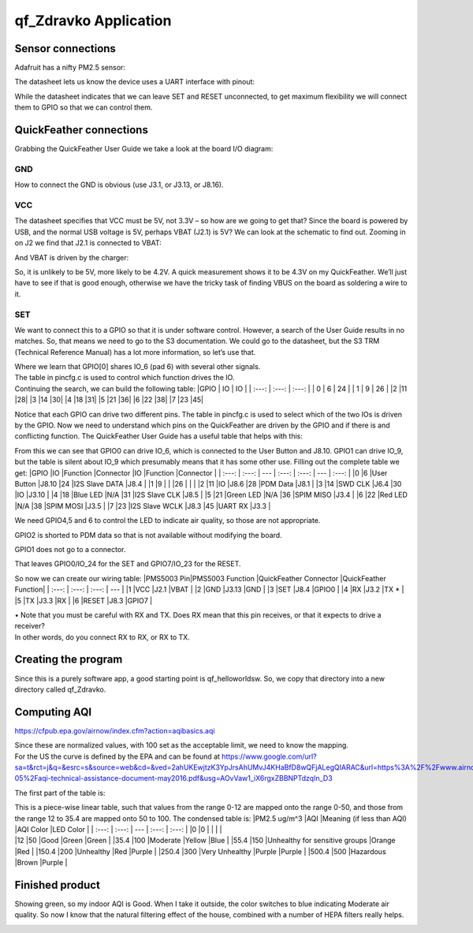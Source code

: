 =========================
qf_Zdravko  Application
=========================

Sensor connections
------------------

Adafruit has a nifty PM2.5 sensor: |qf_Zdravko-PMS5003|

The datasheet lets us know the device uses a UART interface with pinout:
|qf_Zdravko-PMS5003-pinout|

While the datasheet indicates that we can leave SET and RESET
unconnected, to get maximum flexibility we will connect them to GPIO so
that we can control them.

QuickFeather connections
------------------------

Grabbing the QuickFeather User Guide we take a look at the board I/O
diagram: |qf_Zdravko-qf-board|

GND
~~~

How to connect the GND is obvious (use J3.1, or J3.13, or J8.16).

VCC
~~~

The datasheet specifies that VCC must be 5V, not 3.3V – so how are we
going to get that? Since the board is powered by USB, and the normal USB
voltage is 5V, perhaps VBAT (J2.1) is 5V? We can look at the schematic
to find out. Zooming in on J2 we find that J2.1 is connected to VBAT:
|qf_Zdravko-qf-schematic-J2|

And VBAT is driven by the charger:

|qf_Zdravko-qf-schematic-VBAT|

So, it is unlikely to be 5V, more likely to be 4.2V. A quick measurement
shows it to be 4.3V on my QuickFeather. We’ll just have to see if that
is good enough, otherwise we have the tricky task of finding VBUS on the
board as soldering a wire to it.

SET
~~~

We want to connect this to a GPIO so that it is under software control.
However, a search of the User Guide results in no matches. So, that
means we need to go to the S3 documentation. We could go to the
datasheet, but the S3 TRM (Technical Reference Manual) has a lot more
information, so let’s use that. |qf_Zdravko-s3-TRM|

| Where we learn that GPIO[0] shares IO_6 (pad 6) with several other
  signals.
| The table in pincfg.c is used to control which function drives the IO.
| Continuing the search, we can build the following table: \|GPIO \| IO
  \| IO \| \| :---: \| :---: \| :---: \| \| 0 \| 6 \| 24 \| \| 1 \| 9 \|
  26 \| \|2 \|11 \|28\| \|3 \|14 \|30\| \|4 \|18 \|31\| \|5 \|21 \|36\|
  \|6 \|22 \|38\| \|7 \|23 \|45\|

Notice that each GPIO can drive two different pins. The table in
pincfg.c is used to select which of the two IOs is driven by the GPIO.
Now we need to understand which pins on the QuickFeather are driven by
the GPIO and if there is and conflicting function. The QuickFeather User
Guide has a useful table that helps with this:

|qf_Zdravko-qf-ug-iotable|

From this we can see that GPIO0 can drive IO_6, which is connected to
the User Button and J8.10. GPIO1 can drive IO_9, but the table is silent
about IO_9 which presumably means that it has some other use. Filling
out the complete table we get: \|GPIO \|IO \|Function \|Connector \|IO
\|Function \|Connector \| \| :---: \| :---: \| --- \| :---: \| :---: \|
--- \| :---: \| \|0 \|6 \|User Button \|J8.10 \|24 \|I2S Slave DATA
\|J8.4 \| \|1 \|9 \| \| \|26 \| \| \| \|2 \|11 \|IO \|J8.6 \|28 \|PDM
Data \|J8.1 \| \|3 \|14 \|SWD CLK \|J6.4 \|30 \|IO \|J3.10 \| \|4 \|18
\|Blue LED \|N/A \|31 \|I2S Slave CLK \|J8.5 \| \|5 \|21 \|Green LED
\|N/A \|36 \|SPIM MISO \|J3.4 \| \|6 \|22 \|Red LED \|N/A \|38 \|SPIM
MOSI \|J3.5 \| \|7 \|23 \|I2S Slave WCLK \|J8.3 \|45 \|UART RX \|J3.3 \|

We need GPIO4,5 and 6 to control the LED to indicate air quality, so
those are not appropriate.

GPIO2 is shorted to PDM data so that is not available without modifying
the board.

GPIO1 does not go to a connector.

That leaves GPIO0/IO_24 for the SET and GPIO7/IO_23 for the RESET.

So now we can create our wiring table: \|PMS5003 Pin|PMS5003 Function
\|QuickFeather Connector \|QuickFeather Function\| \| :---: \| :---: \|
:---: \| --- \| \|1 \|VCC \|J2.1 \|VBAT \| \|2 \|GND \|J3.13 \|GND \|
\|3 \|SET \|J8.4 \|GPIO0 \| \|4 \|RX \|J3.2 \|TX \* \| \|5 \|TX \|J3.3
\|RX \| \|6 \|RESET \|J8.3 \|GPIO7 \|

| • Note that you must be careful with RX and TX. Does RX mean that this
  pin receives, or that it expects to drive a receiver?
| In other words, do you connect RX to RX, or RX to TX.

Creating the program
--------------------

Since this is a purely software app, a good starting point is
qf_helloworldsw. So, we copy that directory into a new directory called
qf_Zdravko.

Computing AQI
-------------

https://cfpub.epa.gov/airnow/index.cfm?action=aqibasics.aqi

|qf_Zdravko-aqi-def|

|qf_Zdravko-aqi-normalize|

| Since these are normalized values, with 100 set as the acceptable
  limit, we need to know the mapping.
| For the US the curve is defined by the EPA and can be found at
  https://www.google.com/url?sa=t&rct=j&q=&esrc=s&source=web&cd=&ved=2ahUKEwjtzK3YpJrsAhUMvJ4KHaBfD8wQFjALegQIARAC&url=https%3A%2F%2Fwww.airnow.gov%2Fsites%2Fdefault%2Ffiles%2F2018-05%2Faqi-technical-assistance-document-may2016.pdf&usg=AOvVaw1_iX6rgxZBBNPTdzqIn_D3

The first part of the table is: |qf_Zdravko-aqi-table|

| This is a piece-wise linear table, such that values from the range
  0-12 are mapped onto the range 0-50, and those from the range 12 to
  35.4 are mapped onto 50 to 100. The condensed table is: \|PM2.5 ug/m^3
  \|AQI \|Meaning (if less than AQI) \|AQI Color \|LED Color \| \| :---:
  \| :---: \| --- \| :---: \| :---: \| \|0 \|0 \| \| \| \|
| \|12 \|50 \|Good \|Green \|Green \| \|35.4 \|100 \|Moderate \|Yellow
  \|Blue \| \|55.4 \|150 \|Unhealthy for sensitive groups \|Orange \|Red
  \| \|150.4 \|200 \|Unhealthy \|Red \|Purple \| \|250.4 \|300 \|Very
  Unhealthy \|Purple \|Purple \| \|500.4 \|500 \|Hazardous \|Brown
  \|Purple \|

Finished product
----------------

Showing green, so my indoor AQI is Good. When I take it outside, the
color switches to blue indicating Moderate air quality. So now I know
that the natural filtering effect of the house, combined with a number
of HEPA filters really helps.

|qf_Zdravko-finished-product|

.. |qf_Zdravko-PMS5003| image:: ./images/qf_Zdravko-PMS5003.png
.. |qf_Zdravko-PMS5003-pinout| image:: ./images/qf_Zdravko-PMS5003-pinout.png
.. |qf_Zdravko-qf-board| image:: ./images/qf_Zdravko-qf-board.png
.. |qf_Zdravko-qf-schematic-J2| image:: ./images/qf_Zdravko-qf-schematic-J2.png
.. |qf_Zdravko-qf-schematic-VBAT| image:: ./images/qf_Zdravko-qf-schematic-VBAT.png
.. |qf_Zdravko-s3-TRM| image:: ./images/qf_Zdravko-s3-TRM.png
.. |qf_Zdravko-qf-ug-iotable| image:: ./images/qf_Zdravko-qf-ug-iotable.png
.. |qf_Zdravko-aqi-def| image:: ./images/qf_Zdravko-aqi-def.png
.. |qf_Zdravko-aqi-normalize| image:: ./images/qf_Zdravko-aqi-normalize.png
.. |qf_Zdravko-aqi-table| image:: ./images/qf_Zdravko-aqi-table.png
.. |qf_Zdravko-finished-product| image:: ./images/finished-product.png
